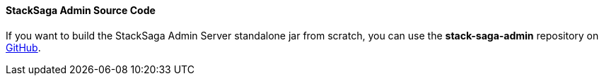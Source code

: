 ==== StackSaga Admin Source Code [[stacksaga_admin_source]]

If you want to build the StackSaga Admin Server standalone jar from scratch, you can use the *stack-saga-admin* repository on https://github.com/stacksaga/stack-saga-admin[GitHub].
